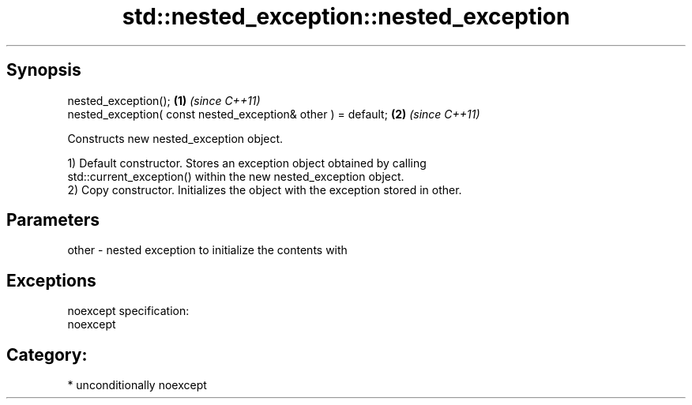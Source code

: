 .TH std::nested_exception::nested_exception 3 "Sep  4 2015" "2.0 | http://cppreference.com" "C++ Standard Libary"
.SH Synopsis
   nested_exception();                                          \fB(1)\fP \fI(since C++11)\fP
   nested_exception( const nested_exception& other ) = default; \fB(2)\fP \fI(since C++11)\fP

   Constructs new nested_exception object.

   1) Default constructor. Stores an exception object obtained by calling
   std::current_exception() within the new nested_exception object.
   2) Copy constructor. Initializes the object with the exception stored in other.

.SH Parameters

   other - nested exception to initialize the contents with

.SH Exceptions

   noexcept specification:
   noexcept
.SH Category:

     * unconditionally noexcept
